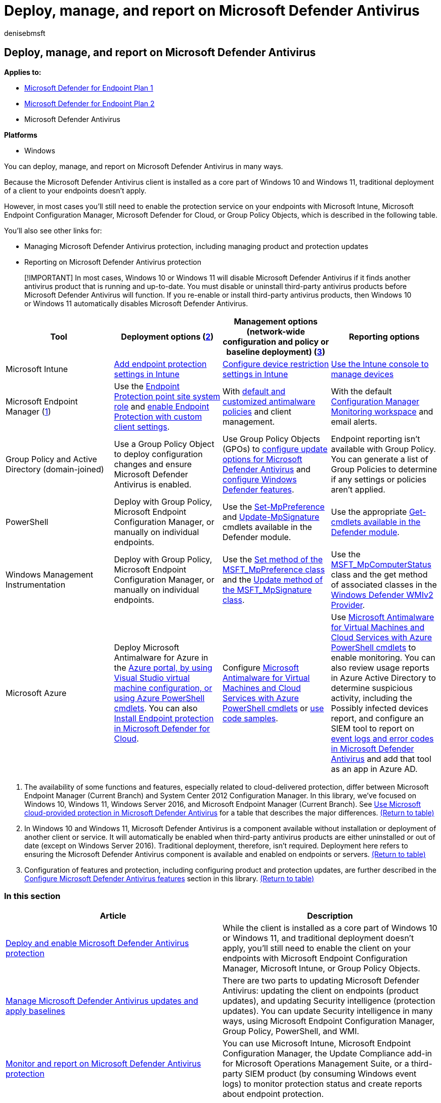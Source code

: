 = Deploy, manage, and report on Microsoft Defender Antivirus
:author: denisebmsft
:description: You can deploy and manage Microsoft Defender Antivirus with Intune, Microsoft Endpoint Configuration Manager, Group Policy, PowerShell, or WMI
:keywords: deploy, manage, update, protection, Microsoft Defender Antivirus
:manager: dansimp
:ms.author: deniseb
:ms.collection: ["M365-security-compliance"]
:ms.custom: nextgen
:ms.date: 09/02/2022
:ms.localizationpriority: medium
:ms.mktglfcycl: manage
:ms.pagetype: security
:ms.reviewer:
:ms.service: microsoft-365-security
:ms.sitesec: library
:ms.subservice: mde
:ms.topic: conceptual
:search.appverid: met150

== Deploy, manage, and report on Microsoft Defender Antivirus

*Applies to:*

* https://go.microsoft.com/fwlink/p/?linkid=2154037[Microsoft Defender for Endpoint Plan 1]
* https://go.microsoft.com/fwlink/p/?linkid=2154037[Microsoft Defender for Endpoint Plan 2]
* Microsoft Defender Antivirus

*Platforms*

* Windows

You can deploy, manage, and report on Microsoft Defender Antivirus in many ways.

Because the Microsoft Defender Antivirus client is installed as a core part of Windows 10 and Windows 11, traditional deployment of a client to your endpoints doesn't apply.

However, in most cases you'll still need to enable the protection service on your endpoints with Microsoft Intune, Microsoft Endpoint Configuration Manager, Microsoft Defender for Cloud, or Group Policy Objects, which is described in the following table.

You'll also see other links for:

* Managing Microsoft Defender Antivirus protection, including managing product and protection updates
* Reporting on Microsoft Defender Antivirus protection

____
[!IMPORTANT] In most cases, Windows 10 or Windows 11 will disable Microsoft Defender Antivirus if it finds another antivirus product that is running and up-to-date.
You must disable or uninstall third-party antivirus products before Microsoft Defender Antivirus will function.
If you re-enable or install third-party antivirus products, then Windows 10 or Windows 11 automatically disables Microsoft Defender Antivirus.
____

|===
| Tool | Deployment options (<<fn2,2>>) | Management options (network-wide configuration and policy or baseline deployment) (<<fn3,3>>) | Reporting options

| Microsoft Intune
| link:/intune/endpoint-protection-configure[Add endpoint protection settings in Intune]
| link:/intune/device-restrictions-configure[Configure device restriction settings in Intune]
| link:/intune/device-management[Use the Intune console to manage devices]

| Microsoft Endpoint Manager (<<fn1,1>>)
| Use the link:/mem/configmgr/protect/deploy-use/endpoint-protection-site-role[Endpoint Protection point site system role] and link:/mem/configmgr/protect/deploy-use/endpoint-protection-configure-client[enable Endpoint Protection with custom client settings].
| With link:/microsoft-365/security/office-365-security/configure-anti-malware-policies[default and customized antimalware policies] and client management.
| With the default link:/mem/configmgr/apps/deploy-use/monitor-applications-from-the-console[Configuration Manager Monitoring workspace] and email alerts.

| Group Policy and Active Directory (domain-joined)
| Use a Group Policy Object to deploy configuration changes and ensure Microsoft Defender Antivirus is enabled.
| Use Group Policy Objects (GPOs) to link:/microsoft-365/security/defender-endpoint/manage-protection-update-schedule-microsoft-defender-antivirus[configure update options for Microsoft Defender Antivirus] and link:/microsoft-365/security/defender-endpoint/configure-microsoft-defender-antivirus-features[configure Windows Defender features].
| Endpoint reporting isn't available with Group Policy.
You can generate a list of Group Policies to determine if any settings or policies aren't applied.

| PowerShell
| Deploy with Group Policy, Microsoft Endpoint Configuration Manager, or manually on individual endpoints.
| Use the link:/powershell/module/defender/set-mppreference[Set-MpPreference] and link:/powershell/module/defender/update-mpsignature[Update-MpSignature] cmdlets available in the Defender module.
| Use the appropriate link:/powershell/module/defender[Get- cmdlets available in the Defender module].

| Windows Management Instrumentation
| Deploy with Group Policy, Microsoft Endpoint Configuration Manager, or manually on individual endpoints.
| Use the link:/previous-versions/windows/desktop/defender/set-msft-mppreference[Set method of the MSFT_MpPreference class] and the link:/previous-versions/windows/desktop/defender/update-msft-mpsignature[Update method of the MSFT_MpSignature class].
| Use the link:/previous-versions/windows/desktop/defender/msft-mpcomputerstatus[MSFT_MpComputerStatus] class and the get method of associated classes in the link:/windows/win32/wmisdk/wmi-providers[Windows Defender WMIv2 Provider].

| Microsoft Azure
| Deploy Microsoft Antimalware for Azure in the link:/azure/security/azure-security-antimalware#antimalware-deployment-scenarios[Azure portal, by using Visual Studio virtual machine configuration, or using Azure PowerShell cmdlets].
You can also link:/azure/defender-for-cloud/endpoint-protection-recommendations-technical[Install Endpoint protection in Microsoft Defender for Cloud].
| Configure link:/azure/security/azure-security-antimalware#enable-and-configure-antimalware-using-powershell-cmdlets[Microsoft Antimalware for Virtual Machines and Cloud Services with Azure PowerShell cmdlets] or https://gallery.technet.microsoft.com/Antimalware-For-Azure-5ce70efe[use code samples].
| Use link:/azure/security/azure-security-antimalware#enable-and-configure-antimalware-using-powershell-cmdlets[Microsoft Antimalware for Virtual Machines and Cloud Services with Azure PowerShell cmdlets] to enable monitoring.
You can also review usage reports in Azure Active Directory to determine suspicious activity, including the Possibly infected devices report, and configure an SIEM tool to report on xref:troubleshoot-microsoft-defender-antivirus.adoc[event logs and error codes in Microsoft Defender Antivirus] and add that tool as an app in Azure AD.
|===

. The availability of some functions and features, especially related to cloud-delivered protection, differ between Microsoft Endpoint Manager (Current Branch) and System Center 2012 Configuration Manager.
In this library, we've focused on Windows 10, Windows 11, Windows Server 2016, and Microsoft Endpoint Manager (Current Branch).
See xref:cloud-protection-microsoft-defender-antivirus.adoc[Use Microsoft cloud-provided protection in Microsoft Defender Antivirus] for a table that describes the major differences.
<<ref2,(Return to table)>>
. In Windows 10 and Windows 11, Microsoft Defender Antivirus is a component available without installation or deployment of another client or service.
It will automatically be enabled when third-party antivirus products are either uninstalled or out of date (except on Windows Server 2016).
Traditional deployment, therefore, isn't required.
Deployment here refers to ensuring the Microsoft Defender Antivirus component is available and enabled on endpoints or servers.
<<ref2,(Return to table)>>
. Configuration of features and protection, including configuring product and protection updates, are further described in the xref:configure-notifications-microsoft-defender-antivirus.adoc[Configure Microsoft Defender Antivirus features] section in this library.
<<ref2,(Return to table)>>

=== In this section

|===
| Article | Description

| xref:deploy-microsoft-defender-antivirus.adoc[Deploy and enable Microsoft Defender Antivirus protection]
| While the client is installed as a core part of Windows 10 or Windows 11, and traditional deployment doesn't apply, you'll still need to enable the client on your endpoints with Microsoft Endpoint Configuration Manager, Microsoft Intune, or Group Policy Objects.

| xref:manage-updates-baselines-microsoft-defender-antivirus.adoc[Manage Microsoft Defender Antivirus updates and apply baselines]
| There are two parts to updating Microsoft Defender Antivirus: updating the client on endpoints (product updates), and updating Security intelligence (protection updates).
You can update Security intelligence in many ways, using Microsoft Endpoint Configuration Manager, Group Policy, PowerShell, and WMI.

| xref:report-monitor-microsoft-defender-antivirus.adoc[Monitor and report on Microsoft Defender Antivirus protection]
| You can use Microsoft Intune, Microsoft Endpoint Configuration Manager, the Update Compliance add-in for Microsoft Operations Management Suite, or a third-party SIEM product (by consuming Windows event logs) to monitor protection status and create reports about endpoint protection.
|===

____
[!TIP] If you're looking for Antivirus related information for other platforms, see:

* xref:mac-preferences.adoc[Set preferences for Microsoft Defender for Endpoint on macOS]
* xref:microsoft-defender-endpoint-mac.adoc[Microsoft Defender for Endpoint on Mac]
* link:/mem/intune/protect/antivirus-microsoft-defender-settings-macos[macOS Antivirus policy settings for Microsoft Defender Antivirus for Intune]
* xref:linux-preferences.adoc[Set preferences for Microsoft Defender for Endpoint on Linux]
* xref:microsoft-defender-endpoint-linux.adoc[Microsoft Defender for Endpoint on Linux]
* xref:android-configure.adoc[Configure Defender for Endpoint on Android features]
* xref:ios-configure-features.adoc[Configure Microsoft Defender for Endpoint on iOS features]
____
